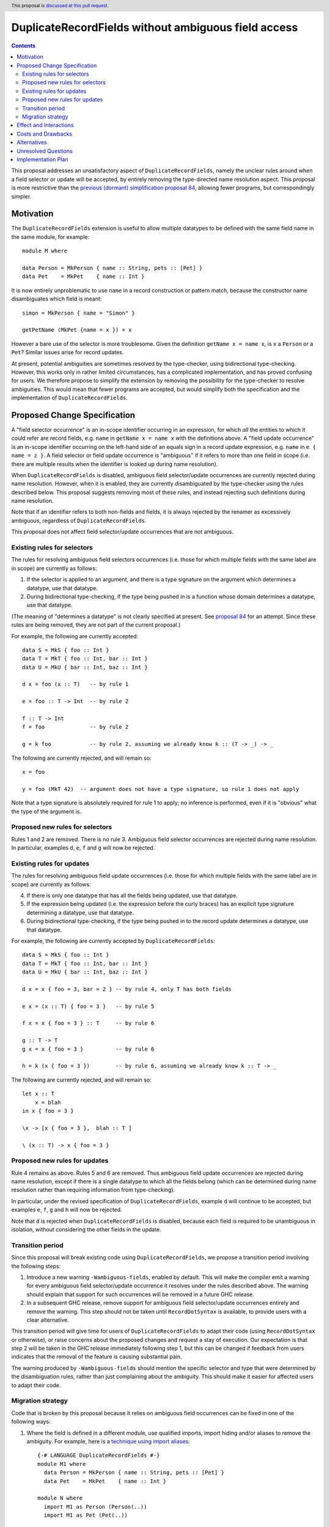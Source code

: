 DuplicateRecordFields without ambiguous field access
====================================================

.. author:: Adam Gundry
.. date-accepted:: Leave blank. This will be filled in when the proposal is accepted.
.. ticket-url:: Leave blank. This will eventually be filled with the
                ticket URL which will track the progress of the
                implementation of the feature.
.. implemented:: Leave blank. This will be filled in with the first GHC version which
                 implements the described feature.
.. highlight:: haskell
.. header:: This proposal is `discussed at this pull request <https://github.com/ghc-proposals/ghc-proposals/pull/366>`_.
.. contents::

This proposal addresses an unsatisfactory aspect of ``DuplicateRecordFields``, namely the unclear rules around when a field selector or update will be accepted, by entirely removing the type-directed name resolution aspect.  This proposal is
more restrictive than the `previous (dormant) simplification proposal 84 <https://github.com/ghc-proposals/ghc-proposals/pull/84>`_, allowing fewer programs, but correspondingly simpler.


Motivation
----------
The ``DuplicateRecordFields`` extension is useful to allow multiple datatypes to be defined with the same field name in the same module, for example::

  module M where

  data Person = MkPerson { name :: String, pets :: [Pet] }
  data Pet    = MkPet    { name :: Int }

It is now entirely unproblematic to use ``name`` in a record construction or pattern match, because the constructor name disambiguates which field is meant::

  simon = MkPerson { name = "Simon" }

  getPetName (MkPet {name = x }) = x

However a bare use of the selector is more troublesome.  Given the definition ``getName x = name x``, is ``x`` a ``Person`` or a ``Pet``?  Similar issues arise for record updates.

At present, potential ambiguities are sometimes resolved by the type-checker, using bidirectional type-checking.  However, this works only in rather limited circumstances, has a complicated implementation, and has proved confusing for users.  We therefore propose to simplify the extension by removing the possibility for the type-checker to resolve ambiguities.  This would mean that fewer programs are accepted, but would simplify both the specification and the implementation of ``DuplicateRecordFields``.


Proposed Change Specification
-----------------------------
A "field selector occurrence" is an in-scope identifier occurring in an expression, for which *all* the entities to which it could refer are record fields, e.g. ``name`` in ``getName x = name x`` with the definitions above.  A "field update occurrence" is an in-scope identifier occurring on the left-hand side of an equals sign in a record update expression, e.g. ``name`` in ``e { name = z }``.  A field selector or field update occurrence is "ambiguous" if it refers to more than one field in scope (i.e. there are multiple results when the identifier is looked up during name resolution).

When ``DuplicateRecordFields`` is disabled, ambiguous field selector/update occurrences are currently rejected during name resolution.  However, when it is enabled, they are currently disambiguated by the type-checker using the rules described below.  This proposal suggests removing most of these rules, and instead rejecting such definitions during name resolution.

Note that if an identifier refers to both non-fields and fields, it is always rejected by the renamer as excessively ambiguous, regardless of ``DuplicateRecordFields``.

This proposal does not affect field selector/update occurrences that are not ambiguous.


Existing rules for selectors
^^^^^^^^^^^^^^^^^^^^^^^^^^^^
The rules for resolving ambiguous field selectors occurrences (i.e. those for which multiple fields with the same label are in scope) are currently as follows:

1. If the selector is applied to an argument, and there is a type signature on the argument which determines a datatype, use that datatype.

2. During bidirectional type-checking, if the type being pushed in is a function whose domain determines a datatype, use that datatype.

(The meaning of "determines a datatype" is not clearly specified at present.  See  `proposal 84 <https://github.com/adamgundry/ghc-proposals/blob/duplicaterecordfields-simplification/proposals/0000-duplicaterecordfields-simplification.rst#when-does-a-type-determine-a-datatype>`_ for an attempt.  Since these rules are being removed, they are not part of the current proposal.)

For example, the following are currently accepted::

  data S = MkS { foo :: Int }
  data T = MkT { foo :: Int, bar :: Int }
  data U = MkU { bar :: Int, baz :: Int }

  d x = foo (x :: T)   -- by rule 1

  e = foo :: T -> Int  -- by rule 2

  f :: T -> Int
  f = foo              -- by rule 2

  g = k foo            -- by rule 2, assuming we already know k :: (T -> _) -> _

The following are currently rejected, and will remain so::

  x = foo

  y = foo (MkT 42)  -- argument does not have a type signature, so rule 1 does not apply

Note that a type signature is absolutely required for rule 1 to apply; no inference is performed, even if it is "obvious" what the type of the argument is.


Proposed new rules for selectors
^^^^^^^^^^^^^^^^^^^^^^^^^^^^^^^^
Rules 1 and 2 are removed.  There is no rule 3. Ambiguous field selector occurrences are rejected during name resolution.  In particular, examples ``d``, ``e``, ``f`` and ``g`` will now be rejected.


Existing rules for updates
^^^^^^^^^^^^^^^^^^^^^^^^^^
The rules for resolving ambiguous field update occurrences (i.e. those for which multiple fields with the same label are in scope) are currently as follows:

4. If there is only one datatype that has all the fields being updated, use that datatype.

5. If the expression being updated (i.e. the expression before the curly braces) has an explicit type signature determining a datatype, use that datatype.

6. During bidirectional type-checking, if the type being pushed in to the record update determines a datatype, use that datatype.

For example, the following are currently accepted by ``DuplicateRecordFields``::

  data S = MkS { foo :: Int }
  data T = MkT { foo :: Int, bar :: Int }
  data U = MkU { bar :: Int, baz :: Int }

  d x = x { foo = 3, bar = 2 } -- by rule 4, only T has both fields

  e x = (x :: T) { foo = 3 }   -- by rule 5

  f x = x { foo = 3 } :: T     -- by rule 6

  g :: T -> T
  g x = x { foo = 3 }          -- by rule 6

  h = k (x { foo = 3 })        -- by rule 6, assuming we already know k :: T -> _

The following are currently rejected, and will remain so::

  let x :: T
      x = blah
  in x { foo = 3 }

  \x -> [x { foo = 3 },  blah :: T ]

  \ (x :: T) -> x { foo = 3 }


Proposed new rules for updates
^^^^^^^^^^^^^^^^^^^^^^^^^^^^^^

Rule 4 remains as above.  Rules 5 and 6 are removed.  Thus ambiguous field update occurrences are rejected during name resolution, except if there is a single datatype to which all the fields belong (which can be determined during name resolution rather than requiring information from type-checking).

In particular, under the revised specification of ``DuplicateRecordFields``, example ``d`` will continue to be accepted, but examples ``e``, ``f``, ``g`` and ``h`` will now be rejected.

Note that ``d`` is rejected when ``DuplicateRecordFields`` is disabled, because each field is required to be unambiguous in isolation, without considering the other fields in the update.


Transition period
^^^^^^^^^^^^^^^^^
Since this proposal will break existing code using ``DuplicateRecordFields``, we propose a transition period involving the following steps:

1. Introduce a new warning ``-Wambiguous-fields``, enabled by default.  This will make the compiler emit a warning for every ambiguous field selector/update occurrence it resolves under the rules described above.  The warning should explain that support for such occurrences will be removed in a future GHC release.

2. In a subsequent GHC release, remove support for ambiguous field selector/update occurrences entirely and remove the warning.  This step should not be taken until ``RecordDotSyntax`` is available, to provide users with a clear alternative.

This transition period will give time for users of ``DuplicateRecordFields`` to adapt their code (using ``RecordDotSyntax`` or otherwise), or raise concerns about the proposed changes and request a stay of execution.  Our expectation is that step 2 will be taken in the GHC release immediately following step 1, but this can be changed if feedback from users indicates that the removal of the feature is causing substantial pain.

The warning produced by ``-Wambiguous-fields`` should mention the specific selector and type that were determined by the disambiguation rules, rather than just complaining about the ambiguity.  This should make it easier for affected users to adapt their code.


Migration strategy
^^^^^^^^^^^^^^^^^^
Code that is broken by this proposal because it relies on ambiguous field occurrences can be fixed in one of the following ways:

1. Where the field is defined in a different module, use qualified imports, import hiding and/or aliases to remove the ambiguity.  For example, here is a `technique using import aliases <https://gist.github.com/chrisdone/d7a8f9e91e2ac111fac6ab72cc480f78>`_::

    {-# LANGUAGE DuplicateRecordFields #-}
    module M1 where
      data Person = MkPerson { name :: String, pets :: [Pet] }
      data Pet    = MkPet    { name :: Int }

    module N where
      import M1 as Person (Person(..))
      import M1 as Pet (Pet(..))

      getPersonName :: Person -> String
      getPersonName = Person.name

      setPersonName :: String -> Person -> Person
      setPersonName n p = p { Person.name = n }

   The new version of the code is completely backwards-compatible, and its meaning is clear. The downsides are that this approach cannot be used within a single module, barring enhancements to the module system, and it requires boilerplate imports.

2. Use ``RecordDotSyntax`` when it is available::

    {-# LANGUAGE DuplicateRecordFields, RecordDotSyntax #-}
    module M2 where
      data Person = MkPerson { name :: String, pets :: [Pet] }
      data Pet    = MkPet    { name :: Int }

      getPersonName :: Person -> String
      getPersonName p = p.name

      setPersonName :: String -> Person -> Person
      setPersonName n p = p { name = n }

   This works within a single module. However it requires a new as-yet-unreleased extension, and will not work for fields with higher-rank or unboxed types.

3. Use explicit pattern-matching and record construction, possibly in combination with ``NamedFieldPuns`` or ``RecordWildCards``::

    {-# LANGUAGE DuplicateRecordFields, NamedFieldPuns #-}
    module M2 where
      data Person = MkPerson { name :: String, pets :: [Pet] }
      data Pet    = MkPet    { name :: Int }

      getPersonName :: Person -> String
      getPersonName MkPerson{name} = name

      setPersonName :: String -> Person -> Person
      setPersonName n MkPerson{pets} = MkPerson {name = n, pets }

   This works in a single module and does not require any new extensions, but it may require additional boilerplate, especially if a type has many constructors and/or fields.



Effect and Interactions
-----------------------
The new rules simplify the design and implementation of ``DuplicateRecordFields``, because the type-checker will no longer be involved in name resolution.  Name information (including knowledge of which fields belong to which datatypes) will be sufficient to determine which field is referred to by every occurrence of a record selection or update.

Under this proposal enabling ``DuplicateRecordFields`` for a module remains conservative, because any program that was accepted by the compiler without using the special selector disambiguation rules will still be accepted.  However, existing programs already using ``DuplicateRecordFields`` may cease to be accepted.

The ``RecordDotSyntax`` extension (`proposal 282 <https://github.com/ghc-proposals/ghc-proposals/blob/master/proposals/0282-record-dot-syntax.rst>`_), and the ``HasField`` magic type class (`proposal 23 <https://github.com/ghc-proposals/ghc-proposals/blob/master/proposals/0023-overloaded-record-fields.rst>`_), provide alternative mechanisms for field selection and update.  These do not apply in some rare circumstances (in particular, where fields have higher-rank or unboxed types), but in those cases users can use import hiding to limit the fields in scope and hence remove the ambiguity, or can write pattern-matching definitions instead of using record selectors.

The ``NoFieldSelectors`` extension (`proposal 160 <https://github.com/ghc-proposals/ghc-proposals/blob/master/proposals/0160-no-toplevel-field-selectors.rst>`_) changes datatypes so that they do not bring field selectors into scope at all.  The current proposal complements ``NoFieldSelectors``, as it will make use of selectors under ``DuplicateRecordFields`` slightly less convenient.  However, ``NoFieldSelectors`` affects definition sites, while the current proposal affects use sites, so until ``NoFieldSelectors`` is universally adopted, the current proposal is relevant for addressing the question of how ambiguous field selector occurrences should be resolved.

The ``PatternSynonyms`` extension interacts awkwardly with the disambiguation rules in ``DuplicateRecordFields``, because record pattern synonyms may introduce new fields that work with existing types, so they do not work with type-directed name resolution.  This proposal will make a proper integration of ``PatternSynonyms`` and ``DuplicateRecordFields`` easier, because this problem will be removed.


Costs and Drawbacks
-------------------
This change may be disappointing for users who would prefer more use of type information to resolve ambiguous names.  Some users have already expressed this desire (e.g. see `issue #11343 <https://gitlab.haskell.org/ghc/ghc/-/issues/11343>`_).

The change is backwards-incompatible for code that makes use of the ``DuplicateRecordFields`` extension. Accordingly we propose a transition period with a compatibility warning.

The development cost of this change is relatively low (the new warning should be easy to implement, and the new specification mostly involves removing code).  It should reduce maintenance costs of GHC overall.  Moreover, since the specification of ``DuplicateRecordFields`` will be simpler, its behaviour will become easier to understand.


Alternatives
------------
Keeping the status quo is entirely feasible, even though the current design is not completely satisfactory.  This would allow us to wait until ``NoFieldSelectors`` and ``RecordDotSyntax`` have been tested in practice, before starting changes to ``DuplicateRecordFields``.

We could take the opposite approach, and increase the use of type inference to resolve ambiguous field occurrences, as requested by some users.  However, it is not clear how to do this in anything other than an essentially ad hoc manner, so the extension is likely to become even more complex to specify and implement.

We could extend or shorten the transition period. The current proposal strikes a balance between the desire to not break users' code without warning, and the desire to simplify the implementation.


Unresolved Questions
--------------------
None.


Implementation Plan
-------------------
If accepted, Adam Gundry will implement.  The implementation does not depend on the implementation of any other proposals, although the proposed transition period will not end until ``RecordDotSyntax`` has been implemented and included in a GHC release.

